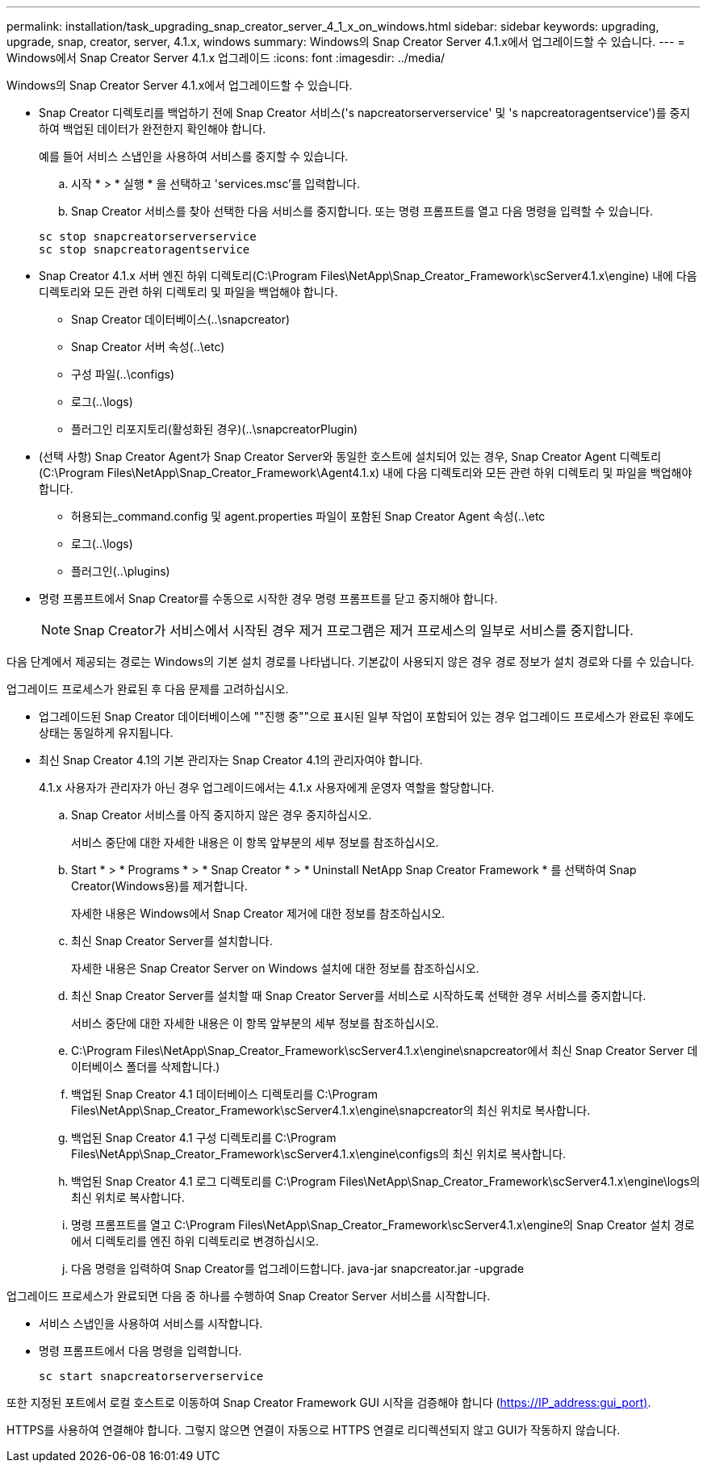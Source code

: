 ---
permalink: installation/task_upgrading_snap_creator_server_4_1_x_on_windows.html 
sidebar: sidebar 
keywords: upgrading, upgrade, snap, creator, server, 4.1.x, windows 
summary: Windows의 Snap Creator Server 4.1.x에서 업그레이드할 수 있습니다. 
---
= Windows에서 Snap Creator Server 4.1.x 업그레이드
:icons: font
:imagesdir: ../media/


[role="lead"]
Windows의 Snap Creator Server 4.1.x에서 업그레이드할 수 있습니다.

* Snap Creator 디렉토리를 백업하기 전에 Snap Creator 서비스('s napcreatorserverservice' 및 's napcreatoragentservice')를 중지하여 백업된 데이터가 완전한지 확인해야 합니다.
+
예를 들어 서비스 스냅인을 사용하여 서비스를 중지할 수 있습니다.

+
.. 시작 * > * 실행 * 을 선택하고 'services.msc'를 입력합니다.
.. Snap Creator 서비스를 찾아 선택한 다음 서비스를 중지합니다. 또는 명령 프롬프트를 열고 다음 명령을 입력할 수 있습니다.


+
[listing]
----
sc stop snapcreatorserverservice
sc stop snapcreatoragentservice
----
* Snap Creator 4.1.x 서버 엔진 하위 디렉토리(C:\Program Files\NetApp\Snap_Creator_Framework\scServer4.1.x\engine) 내에 다음 디렉토리와 모든 관련 하위 디렉토리 및 파일을 백업해야 합니다.
+
** Snap Creator 데이터베이스(..\snapcreator)
** Snap Creator 서버 속성(..\etc)
** 구성 파일(..\configs)
** 로그(..\logs)
** 플러그인 리포지토리(활성화된 경우)(..\snapcreatorPlugin)


* (선택 사항) Snap Creator Agent가 Snap Creator Server와 동일한 호스트에 설치되어 있는 경우, Snap Creator Agent 디렉토리(C:\Program Files\NetApp\Snap_Creator_Framework\Agent4.1.x) 내에 다음 디렉토리와 모든 관련 하위 디렉토리 및 파일을 백업해야 합니다.
+
** 허용되는_command.config 및 agent.properties 파일이 포함된 Snap Creator Agent 속성(..\etc
** 로그(..\logs)
** 플러그인(..\plugins)


* 명령 프롬프트에서 Snap Creator를 수동으로 시작한 경우 명령 프롬프트를 닫고 중지해야 합니다.
+

NOTE: Snap Creator가 서비스에서 시작된 경우 제거 프로그램은 제거 프로세스의 일부로 서비스를 중지합니다.



다음 단계에서 제공되는 경로는 Windows의 기본 설치 경로를 나타냅니다. 기본값이 사용되지 않은 경우 경로 정보가 설치 경로와 다를 수 있습니다.

업그레이드 프로세스가 완료된 후 다음 문제를 고려하십시오.

* 업그레이드된 Snap Creator 데이터베이스에 ""진행 중""으로 표시된 일부 작업이 포함되어 있는 경우 업그레이드 프로세스가 완료된 후에도 상태는 동일하게 유지됩니다.
* 최신 Snap Creator 4.1의 기본 관리자는 Snap Creator 4.1의 관리자여야 합니다.
+
4.1.x 사용자가 관리자가 아닌 경우 업그레이드에서는 4.1.x 사용자에게 운영자 역할을 할당합니다.

+
.. Snap Creator 서비스를 아직 중지하지 않은 경우 중지하십시오.
+
서비스 중단에 대한 자세한 내용은 이 항목 앞부분의 세부 정보를 참조하십시오.

.. Start * > * Programs * > * Snap Creator * > * Uninstall NetApp Snap Creator Framework * 를 선택하여 Snap Creator(Windows용)를 제거합니다.
+
자세한 내용은 Windows에서 Snap Creator 제거에 대한 정보를 참조하십시오.

.. 최신 Snap Creator Server를 설치합니다.
+
자세한 내용은 Snap Creator Server on Windows 설치에 대한 정보를 참조하십시오.

.. 최신 Snap Creator Server를 설치할 때 Snap Creator Server를 서비스로 시작하도록 선택한 경우 서비스를 중지합니다.
+
서비스 중단에 대한 자세한 내용은 이 항목 앞부분의 세부 정보를 참조하십시오.

.. C:\Program Files\NetApp\Snap_Creator_Framework\scServer4.1.x\engine\snapcreator에서 최신 Snap Creator Server 데이터베이스 폴더를 삭제합니다.)
.. 백업된 Snap Creator 4.1 데이터베이스 디렉토리를 C:\Program Files\NetApp\Snap_Creator_Framework\scServer4.1.x\engine\snapcreator의 최신 위치로 복사합니다.
.. 백업된 Snap Creator 4.1 구성 디렉토리를 C:\Program Files\NetApp\Snap_Creator_Framework\scServer4.1.x\engine\configs의 최신 위치로 복사합니다.
.. 백업된 Snap Creator 4.1 로그 디렉토리를 C:\Program Files\NetApp\Snap_Creator_Framework\scServer4.1.x\engine\logs의 최신 위치로 복사합니다.
.. 명령 프롬프트를 열고 C:\Program Files\NetApp\Snap_Creator_Framework\scServer4.1.x\engine의 Snap Creator 설치 경로에서 디렉토리를 엔진 하위 디렉토리로 변경하십시오.
.. 다음 명령을 입력하여 Snap Creator를 업그레이드합니다. java-jar snapcreator.jar -upgrade




업그레이드 프로세스가 완료되면 다음 중 하나를 수행하여 Snap Creator Server 서비스를 시작합니다.

* 서비스 스냅인을 사용하여 서비스를 시작합니다.
* 명령 프롬프트에서 다음 명령을 입력합니다.
+
[listing]
----
sc start snapcreatorserverservice
----


또한 지정된 포트에서 로컬 호스트로 이동하여 Snap Creator Framework GUI 시작을 검증해야 합니다 (https://IP_address:gui_port)[].

HTTPS를 사용하여 연결해야 합니다. 그렇지 않으면 연결이 자동으로 HTTPS 연결로 리디렉션되지 않고 GUI가 작동하지 않습니다.

